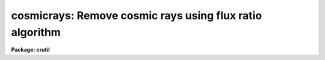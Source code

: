 .. _cosmicrays:

cosmicrays: Remove cosmic rays using flux ratio algorithm
=========================================================

**Package: crutil**

.. raw:: html

  </tr></table><p>
  <h3>Name</h3>
  <!-- BeginSection: 'NAME' -->
  <p>
  cosmicrays -- detect and replace cosmic rays
  </p>
  <!-- EndSection:   'NAME' -->
  <h3>Usage</h3>
  <!-- BeginSection: 'USAGE' -->
  <p>
  cosmicrays input output
  </p>
  <!-- EndSection:   'USAGE' -->
  <h3>Parameters</h3>
  <!-- BeginSection: 'PARAMETERS' -->
  <dl>
  <dt><b>input</b></dt>
  <!-- Sec='PARAMETERS' Level=0 Label='input' Line='input' -->
  <dd>List of input images in which to detect cosmic rays.
  </dd>
  </dl>
  <dl>
  <dt><b>output</b></dt>
  <!-- Sec='PARAMETERS' Level=0 Label='output' Line='output' -->
  <dd>List of output images in which the detected cosmic rays will be replaced
  by an average of neighboring pixels.  If the output image name differs
  from the input image name then a copy of the input image is made with
  the detected cosmic rays replaced.  If no output images are specified
  then the input images are modified in place.  In place modification of
  an input image also occurs when the output image name is the same as
  the input image name.
  </dd>
  </dl>
  <dl>
  <dt><b>crmasks = <tt>""</tt></b></dt>
  <!-- Sec='PARAMETERS' Level=0 Label='crmasks' Line='crmasks = ""' -->
  <dd>List of cosmic ray mask files to be created; one for each input image.  If no
  file names are given then no cosmic ray mask is created.  If an existing
  mask is specified the newly detected cosmic rays will be added.
  </dd>
  </dl>
  <dl>
  <dt><b>threshold = 25.</b></dt>
  <!-- Sec='PARAMETERS' Level=0 Label='threshold' Line='threshold = 25.' -->
  <dd>Detection threshold above the mean of the surrounding pixels for cosmic
  rays.  The threshold will depend on the noise characteristics of the
  image and how weak the cosmic rays may be for detection.  A typical value
  is 5 or more times the sigma of the background.
  </dd>
  </dl>
  <dl>
  <dt><b>fluxratio = 2.</b></dt>
  <!-- Sec='PARAMETERS' Level=0 Label='fluxratio' Line='fluxratio = 2.' -->
  <dd>The ratio (as a percent) of the mean neighboring pixel flux to the candidate
  cosmic ray pixel for rejection.  The value depends on the seeing and the
  characteristics of the cosmic rays.  Typical values are in the range
  2 to 10 percent.  This value may be reset interactively from a plot
  or defined by identifying selected objects as stars or cosmic rays.
  </dd>
  </dl>
  <dl>
  <dt><b>npasses = 5</b></dt>
  <!-- Sec='PARAMETERS' Level=0 Label='npasses' Line='npasses = 5' -->
  <dd>Number of cosmic ray detection passes.  Since only the locally strongest
  pixel is considered a cosmic ray, multiple detection passes are needed to
  detect and replace cosmic ray events with multiple neighboring pixels.
  </dd>
  </dl>
  <dl>
  <dt><b>window = 5</b></dt>
  <!-- Sec='PARAMETERS' Level=0 Label='window' Line='window = 5' -->
  <dd>Size of cosmic ray detection window.  A square window of either 5 by 5 or
  7 by 7 is used to detect cosmic rays.  The smaller window allows detection
  in the presence of greater background gradients but is less sensitive at
  discriminating multiple event cosmic rays from stars.  It is also marginally
  faster.
  </dd>
  </dl>
  <dl>
  <dt><b>interactive = yes</b></dt>
  <!-- Sec='PARAMETERS' Level=0 Label='interactive' Line='interactive = yes' -->
  <dd>Examine parameters interactively?  A plot of the mean flux within the
  detection window (x100) vs the flux ratio (x100) is plotted and the user may
  set the flux ratio threshold, delete and undelete specific events, and
  examine specific events.  This is useful for new data in which one is
  uncertain of an appropriate flux ratio threshold.  Once determined the
  task need not be used interactively.
  </dd>
  </dl>
  <dl>
  <dt><b>train = no</b></dt>
  <!-- Sec='PARAMETERS' Level=0 Label='train' Line='train = no' -->
  <dd>Define the flux ratio threshold by using a set of objects identified
  as stars (or other astronomical objects) or cosmic rays?
  </dd>
  </dl>
  <dl>
  <dt><b>objects = <tt>""</tt></b></dt>
  <!-- Sec='PARAMETERS' Level=0 Label='objects' Line='objects = ""' -->
  <dd>Cursor list of coordinates of training objects.  If null (the null string <tt>""</tt>)
  then the image display cursor will be read.  The user is responsible for first
  displaying the image.  Otherwise a file containing cursor coordinates
  may be given.  The format of the cursor file is <tt>"x y wcs key"</tt> where
  x and y are the pixel coordinates, wcs is an arbitrary number such as 1,
  and key may be <tt>'s'</tt> for star or <tt>'c'</tt> for cosmic ray.
  </dd>
  </dl>
  <dl>
  <dt><b>savefile = <tt>""</tt></b></dt>
  <!-- Sec='PARAMETERS' Level=0 Label='savefile' Line='savefile = ""' -->
  <dd>File to save (by appending) the training object coordinates.  This is of
  use when the objects are identified using the image display cursor.  The
  saved file can then be input as the object cursor list for repeating the
  execution.
  </dd>
  </dl>
  <dl>
  <dt><b>plotfile</b></dt>
  <!-- Sec='PARAMETERS' Level=0 Label='plotfile' Line='plotfile' -->
  <dd>If a plot file is specified then the graph of the flux ratio (x100) vs
  the mean flux (x100) is recorded as metacode.  This may be spooled or examined
  later.
  </dd>
  </dl>
  <dl>
  <dt><b>graphics = <tt>"stdgraph"</tt></b></dt>
  <!-- Sec='PARAMETERS' Level=0 Label='graphics' Line='graphics = "stdgraph"' -->
  <dd>Interactive graphic output device for interactive examination of the
  detection parameters.
  </dd>
  </dl>
  <dl>
  <dt><b>cursor = <tt>""</tt></b></dt>
  <!-- Sec='PARAMETERS' Level=0 Label='cursor' Line='cursor = ""' -->
  <dd>Interactive graphics cursor input.  If null the graphics display cursor
  is used, otherwise a file containing cursor input may be specified.
  </dd>
  </dl>
  <dl>
  <dt><b>answer</b></dt>
  <!-- Sec='PARAMETERS' Level=0 Label='answer' Line='answer' -->
  <dd>This parameter is used for interactive queries when processing a list of
  images.  The responses may be <tt>"no"</tt>, <tt>"yes"</tt>, <tt>"NO"</tt>, or <tt>"YES"</tt>.  The upper case
  responses permanently enable or disable the interactive review while
  the lower case reponses allow selective examination of certain input
  images.  <i>This parameter should not be specified on the command line.
  If it is then the value will be ignored and the task will act as if
  the answer "yes" is given for each image; i.e. it will enter the interactive
  phase without prompting.</i>
  </dd>
  </dl>
  <!-- EndSection:   'PARAMETERS' -->
  <h3>Image cursor commands</h3>
  <!-- BeginSection: 'IMAGE CURSOR COMMANDS' -->
  <pre>
  ?	Help
  c	Identify the object as a cosmic ray
  s	Identify the object as a star
  g	Switch to the graphics plot
  q	Quit and continue with the cleaning
  </pre>
  <p>
  GRAPHICS CURSOR COMMANDS
  </p>
  <pre>
  ?	Help
  a	Toggle between showing all candidates and only the training points
  d	Mark candidate for replacement (applys to <tt>'+'</tt> points)
  e	Mark candidates in a region for replacement (applys to <tt>'+'</tt> points)
  q	Quit and return to image cursor or replace the selected pixels
  r	Redraw the graph
  s	Make a surface plot for the candidate nearest the cursor
  t	Set the flux ratio threshold at the y cursor position
  u	Mark candidate to not be replaced (applys to <tt>'x'</tt> points)
  v	Mark candidates in a region to not be replaced (applys to <tt>'x'</tt> points)
  w	Adjust the graph window (see <b>gtools</b>)
  &lt;space&gt;	Print the pixel coordinates
  </pre>
  <p>
  There are no colon commands except those for the windowing options (type
  :\help or see <b>gtools</b>).
  </p>
  <!-- EndSection:   'IMAGE CURSOR COMMANDS' -->
  <h3>Description</h3>
  <!-- BeginSection: 'DESCRIPTION' -->
  <p>
  Cosmic ray events in each input image are detected and replaced by the
  average of the four neighbors.  The replacement may be performed
  directly on the input image if no output image is specified or if the
  output image name is the same as the input image name.  If a new image
  is created it is a copy of the input image except for the replaced
  pixels.  
  Optional output includes
  a plot file showing the parameters of the
  detected cosmic ray candidates and the flux ratio threshold used, a
  cosmic ray mask identifying the cosmic rays found, and
  a file of training objects marked with the image display cursor.  The
  cosmic ray mask may be used for display purposes, combined with other
  masks, and with <b>crfix</b>.
  </p>
  <p>
  This task may be applied to an image previously processed to detect
  additional cosmic rays.
  </p>
  <p>
  The cosmic ray detection algorithm consists of the following steps.
  First a pixel must be the brightest pixel within the specified
  detection window (either 5x5 or 7x7).  The mean flux in the surrounding
  pixels with the second brightest pixel excluded (which may also be a
  cosmic ray event) is computed and the candidate pixel must exceed this
  mean by the amount specified by the parameter <i>threshold</i>.  A plane
  is fit to the border pixels of the window and the fitted background is
  subtracted.  The mean flux (now background subtracted) and the ratio of
  this mean to the cosmic ray candidate (the brightest pixel) are
  computed.  The mean flux (x100) and the ratio (x100) are recorded for
  interactive examination if desired.
  </p>
  <p>
  Once the list of cosmic ray candidates has been created and a threshold for
  the flux ratio established (by the parameter <i>fluxratio</i>, by the
  <tt>"training"</tt> method, or by using the graphics cursor in the interactive plot)
  the pixels with ratios below the threshold are replaced in the output by
  the average of the four neighboring pixels (with the second strongest pixel
  in the detection window excluded if it is one of these pixels).  Additonal
  pixels may then be detected and replaced in further passes as specified by
  the parameter <i>npasses</i>.  Note that only pixels in the vicinity of
  replaced pixels need be considered in further passes.
  </p>
  <p>
  The division between the peaks of real objects and cosmic rays is made
  based on the flux ratio between the mean flux (excluding the center
  pixel and the second strongest pixel) and the candidate pixel.  This
  threshold depends on the point spread function and the distribution of
  multiple cosmic ray events and any additional neighboring light caused
  by the events.  This threshold is not strongly coupled to small changes
  in the data so that once it is set for a new type of image data it may
  be used for similar images.  To set it initially one may examine the
  scatter plot of the flux ratio as a function of the mean flux.  This
  may be done interactively or from the optional plot file produced.
  </p>
  <p>
  After the initial list of cosmic ray candidates has been created and before
  the final replacing cosmic rays there are two optional steps to allow
  examining the candidates and setting the flux ratio threshold dividing
  cosmic rays from real objects.  The first optional step is define the flux
  ratio boundary by reference to user specified classifications; that is
  <tt>"training"</tt>.  To do this step the <i>train</i> parameter must be set to yes.
  The user classified objects are specified by a cursor input list.  This
  list can be an actual file or the image display cursor as defined by the
  <i>objects</i> parameter.  The <i>savefile</i> parameter is also used during
  the training to record the objects specified.  The parameter specifies a
  file to append the objects selected.  This is useful when the objects are
  defined by interactive image cursor and does not make much sense when using
  an input list.
  </p>
  <p>
  If the <i>objects</i> parameter is specified as a null string then
  the image display cursor will be repeatedly read until a <tt>'q'</tt> is
  entered.  The user first displays the image and then when the task
  reads the display cursor the cursor shape will change.  The user
  points at objects and types <tt>'s'</tt> for a star (or other astronomical
  object) and <tt>'c'</tt> for a cosmic ray.  Note that this input is used
  to search for the matching object in the cosmic ray candidate list
  and so it is possible the selected object is not in the list though
  it is unlikely.  The selection will be quietly ignored in that case.
  To exit the interactive selection of training objects type <tt>'q'</tt>.
  </p>
  <p>
  If <tt>'g'</tt> is typed a graph of all the candidates is drawn showing
  <tt>"flux"</tt> vs. <tt>"flux ratio"</tt> (see below for more).  Training objects will
  be shown with a box and the currently set flux ratio threshold will
  also be shown.  Exiting the plot will return to entering more training
  objects.  The plot will remain and additional objects will immediately
  be shown with a new box.  Thus, if one wants to see the training
  objects identified in the plot as one selects them from the image
  display first type a <tt>'g'</tt> to draw the initial plot.  Also by switching
  to the plot with <tt>'g'</tt> allows you to draw surface plots (with <tt>'s'</tt>) or
  get the pixel coordinates of a candidate (the space key) to be
  found in the display using the coordinate readout of the display.
  Note that the display interaction is simpler than might be desired
  because this task does not directly connect to the display.
  </p>
  <p>
  The most likely use for training is with the interactive image display.
  However one may prepare an input list by other means, one example
  is with <b>rimcursor</b>, and then specify the file name.  The savefile
  may also be used a cursor input to repeat the cosmic ray operation
  (but be careful not to have the cursor input and save file be the
  same file!).
  </p>
  <p>
  The flux ratio threshold is determined from the training objects by
  finding the point with the minimum number of misclassifications
  (stars as cosmic rays or cosmic rays as stars).  The threshold is
  set at the lowest value so that it will always go through one of
  the cosmic ray objects.  There should be at least one of each type
  of object defined for this to work.  The following option of
  examining the cosmic ray candidates and parameters may still be
  used to modify the derived flux ratio threshold.  One last point
  about the training objects is that even if some of the points
  lie on the wrong side of the threshold they will remain classified
  as cosmic ray or non-cosmic ray.  In other words, any object
  classified by the user will remain in that classification regardless
  of the final flux ratio threshold.
  </p>
  <p>
  After the training step the user will be queried to examine the candidates
  in the flux vs flux ratio plane if the <i>interactive</i> flag is set.
  Responses may be made for specific images or for all images by using
  lower or upper case answers respectively.  When the parameters are
  examined interactively the user may change the flux ratio threshold
  (<tt>'t'</tt> key).  Changes made are stored in the parameter file and, thus,
  learned for further images.  Pixels to be deleted are marked by crosses
  and pixels which are peaks of objects are marked by pluses.  The user
  may explicitly delete or undelete any point if desired but this is only
  for special cases near the threshold.  In the future keys for
  interactive display of the specific detections will be added.
  Currently a surface plot of any candidate may be displayed graphically
  in four 90 degree rotated views using the <tt>'s'</tt> key.  Note that the
  initial graph does not show all the points some of which are clearly
  cosmic rays because they have negative mean flux or flux ratio.  To
  view all data one must rewindow the graph with the <tt>'w'</tt> key or <tt>":/"</tt>
  commands (see <b>gtools</b>).
  </p>
  <!-- EndSection:   'DESCRIPTION' -->
  <h3>Examples</h3>
  <!-- BeginSection: 'EXAMPLES' -->
  <p>
  1. To replace cosmic rays in a set of images ccd* without training:
  </p>
  <pre>
      cl&gt; cosmicrays ccd* new//ccd*
      ccd001: Examine parameters interactively? (yes):
      [A scatter plot graph is made.  One can adjust the threshold.]
      [Looking at a few points using the <tt>'s'</tt> key can be instructive.]
      [When done type <tt>'q'</tt>.]
      ccd002: Examine parameters interactively? (yes): NO
      [No further interactive examination is done.]
  </pre>
  <p>
  After cleaning one typically displays the images and  possibly blinks them.
  A difference image or mask image may also be created.
  </p>
  <p>
  2. To use the interactive training method for setting the flux ratio threshold:
  </p>
  <pre>
      # First display the image.
      cl&gt; display ccd001 1
      z1 = 123.45 z2= 543.21
      cl&gt; cosmicrays ccd001 ccd001cr train+
      [After the cosmic ray candidates are found the image display
      [cursor will be activated.  Mark a cosmic ray with <tt>'c'</tt> and
      [a star with <tt>'s'</tt>.  Type <tt>'g'</tt> to get a plot showing the two
      [points with boxes.  Type <tt>'q'</tt> to go back to the image display.
      [As each new object is marked a box will appear in the plot and
      [the threshold may change.  To find the location of an object
      [seen in the plot use <tt>'g'</tt> to go to the graph, space key to find
      [the pixel coordinates, <tt>'q'</tt> to go back to the image display,
      [and the image display coordinate box to find the object.
      [When done with the training type <tt>'q'</tt>.
      ccd001: Examine parameters interactively? (yes): no
  </pre>
  <p>
  3.  To create a mask image a bad pixel file must be specified.
  </p>
  <pre>
      cl&gt; cosmicrays ccd001 ccd001 crmask=crccd001
  </pre>
  <!-- EndSection:   'EXAMPLES' -->
  <h3>See also</h3>
  <!-- BeginSection: 'SEE ALSO' -->
  <p>
  crmedian, crnebula, crgrow, crfix, credit, gtools, imedit, rimcursor
  </p>
  
  <!-- EndSection:    'SEE ALSO' -->
  
  <!-- Contents: 'NAME' 'USAGE' 'PARAMETERS' 'IMAGE CURSOR COMMANDS' 'DESCRIPTION' 'EXAMPLES' 'SEE ALSO'  -->
  

